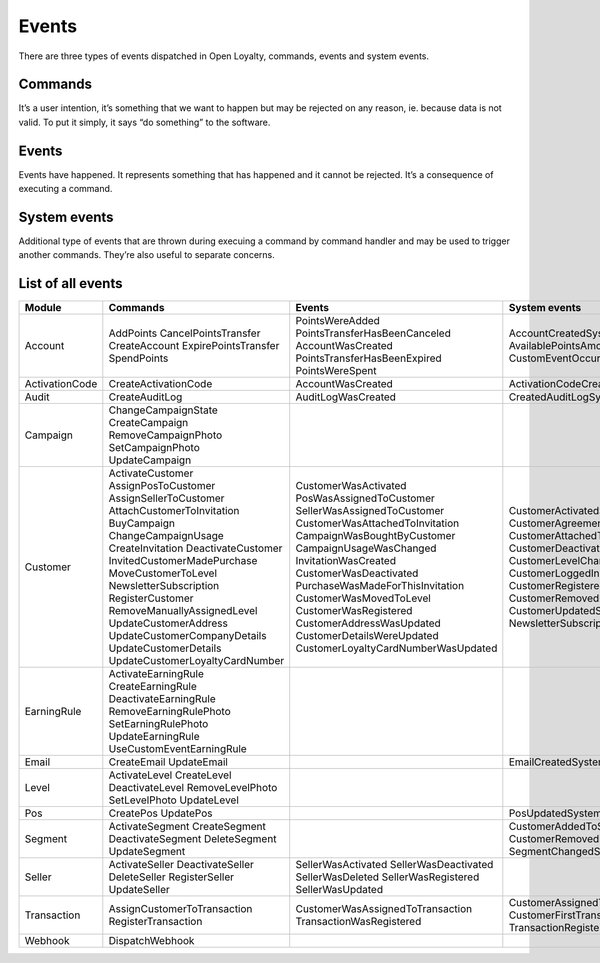 Events
======

There are three types of events dispatched in Open Loyalty, commands, events and system events.

Commands
--------
It’s a user intention, it’s something that we want to happen but may be rejected on any reason, ie. because data
is not valid. To put it simply, it says “do something” to the software.

Events
------
Events have happened. It represents something that has happened and it cannot be rejected. It’s a consequence of
executing a command.

System events
-------------
Additional type of events that are thrown during execuing a command by command handler and may be used to trigger
another commands. They’re also useful to separate concerns.

List of all events
------------------

+------------------+----------------------------------+-------------------------------------+----------------------------------------------+
|  Module          |  Commands                        | Events                              | System events                                |
+==================+==================================+=====================================+==============================================+
|                  |  AddPoints                       | PointsWereAdded                     | AccountCreatedSystemEvent                    |
|                  |  CancelPointsTransfer            | PointsTransferHasBeenCanceled       | AvailablePointsAmountChangedSystemEvent      |
|  Account         |  CreateAccount                   | AccountWasCreated                   | CustomEventOccurredSystemEvent               |
|                  |  ExpirePointsTransfer            | PointsTransferHasBeenExpired        |                                              |
|                  |  SpendPoints                     | PointsWereSpent                     |                                              |
+------------------+----------------------------------+-------------------------------------+----------------------------------------------+
|  ActivationCode  |  CreateActivationCode            | AccountWasCreated                   | ActivationCodeCreatedSystemEvent             |
+------------------+----------------------------------+-------------------------------------+----------------------------------------------+
|  Audit           |  CreateAuditLog                  | AuditLogWasCreated                  | CreatedAuditLogSystemEvent                   |
+------------------+----------------------------------+-------------------------------------+----------------------------------------------+
|                  |  ChangeCampaignState             |                                     |                                              |
|                  |  CreateCampaign                  |                                     |                                              |
|  Campaign        |  RemoveCampaignPhoto             |                                     |                                              |
|                  |  SetCampaignPhoto                |                                     |                                              |
|                  |  UpdateCampaign                  |                                     |                                              |
+------------------+----------------------------------+-------------------------------------+----------------------------------------------+
|                  |  ActivateCustomer                | CustomerWasActivated                | CustomerActivatedSystemEvent                 |
|                  |  AssignPosToCustomer             | PosWasAssignedToCustomer            | CustomerAgreementsUpdatedSystemEvent         |
|  Customer        |  AssignSellerToCustomer          | SellerWasAssignedToCustomer         | CustomerAttachedToInvitationSystemEvent      |
|                  |  AttachCustomerToInvitation      | CustomerWasAttachedToInvitation     | CustomerDeactivatedSystemEvent               |
|                  |  BuyCampaign                     | CampaignWasBoughtByCustomer         | CustomerLevelChangedSystemEvent              |
|                  |  ChangeCampaignUsage             | CampaignUsageWasChanged             | CustomerLoggedInSystemEvent                  |
|                  |  CreateInvitation                | InvitationWasCreated                | CustomerRegisteredSystemEvent                |
|                  |  DeactivateCustomer              | CustomerWasDeactivated              | CustomerRemovedManuallyLevelSystemEvent      |
|                  |  InvitedCustomerMadePurchase     | PurchaseWasMadeForThisInvitation    | CustomerUpdatedSystemEvent                   |
|                  |  MoveCustomerToLevel             | CustomerWasMovedToLevel             | NewsletterSubscriptionSystemEvent            |
|                  |  NewsletterSubscription          | CustomerWasRegistered               |                                              |
|                  |  RegisterCustomer                | CustomerAddressWasUpdated           |                                              |
|                  |  RemoveManuallyAssignedLevel     | CustomerDetailsWereUpdated          |                                              |
|                  |  UpdateCustomerAddress           | CustomerLoyaltyCardNumberWasUpdated |                                              |
|                  |  UpdateCustomerCompanyDetails    |                                     |                                              |
|                  |  UpdateCustomerDetails           |                                     |                                              |
|                  |  UpdateCustomerLoyaltyCardNumber |                                     |                                              |
+------------------+----------------------------------+-------------------------------------+----------------------------------------------+
|                  |  ActivateEarningRule             |                                     |                                              |
|                  |  CreateEarningRule               |                                     |                                              |
|  EarningRule     |  DeactivateEarningRule           |                                     |                                              |
|                  |  RemoveEarningRulePhoto          |                                     |                                              |
|                  |  SetEarningRulePhoto             |                                     |                                              |
|                  |  UpdateEarningRule               |                                     |                                              |
|                  |  UseCustomEventEarningRule       |                                     |                                              |
+------------------+----------------------------------+-------------------------------------+----------------------------------------------+
|  Email           |  CreateEmail                     |                                     | EmailCreatedSystemEvent                      |
|                  |  UpdateEmail                     |                                     |                                              |
+------------------+----------------------------------+-------------------------------------+----------------------------------------------+
|                  |  ActivateLevel                   |                                     |                                              |
|                  |  CreateLevel                     |                                     |                                              |
|  Level           |  DeactivateLevel                 |                                     |                                              |
|                  |  RemoveLevelPhoto                |                                     |                                              |
|                  |  SetLevelPhoto                   |                                     |                                              |
|                  |  UpdateLevel                     |                                     |                                              |
+------------------+----------------------------------+-------------------------------------+----------------------------------------------+
|  Pos             |  CreatePos                       |                                     | PosUpdatedSystemEvent                        |
|                  |  UpdatePos                       |                                     |                                              |
+------------------+----------------------------------+-------------------------------------+----------------------------------------------+
|                  |  ActivateSegment                 |                                     |  CustomerAddedToSegmentSystemEvent           |
|                  |  CreateSegment                   |                                     |  CustomerRemovedFromSegmentSystemEvent       |
|  Segment         |  DeactivateSegment               |                                     |  SegmentChangedSystemEvent                   |
|                  |  DeleteSegment                   |                                     |                                              |
|                  |  UpdateSegment                   |                                     |                                              |
+------------------+----------------------------------+-------------------------------------+----------------------------------------------+
|                  |  ActivateSeller                  | SellerWasActivated                  |                                              |
|                  |  DeactivateSeller                | SellerWasDeactivated                |                                              |
|  Seller          |  DeleteSeller                    | SellerWasDeleted                    |                                              |
|                  |  RegisterSeller                  | SellerWasRegistered                 |                                              |
|                  |  UpdateSeller                    | SellerWasUpdated                    |                                              |
+------------------+----------------------------------+-------------------------------------+----------------------------------------------+
|  Transaction     |  AssignCustomerToTransaction     | CustomerWasAssignedToTransaction    | CustomerAssignedToTransactionSystemEvent     |
|                  |  RegisterTransaction             | TransactionWasRegistered            | CustomerFirstTransactionSystemEvent          |
|                  |                                  |                                     | TransactionRegisteredEvent                   |
+------------------+----------------------------------+-------------------------------------+----------------------------------------------+
|  Webhook         |  DispatchWebhook                 |                                     |                                              |
+------------------+----------------------------------+-------------------------------------+----------------------------------------------+
